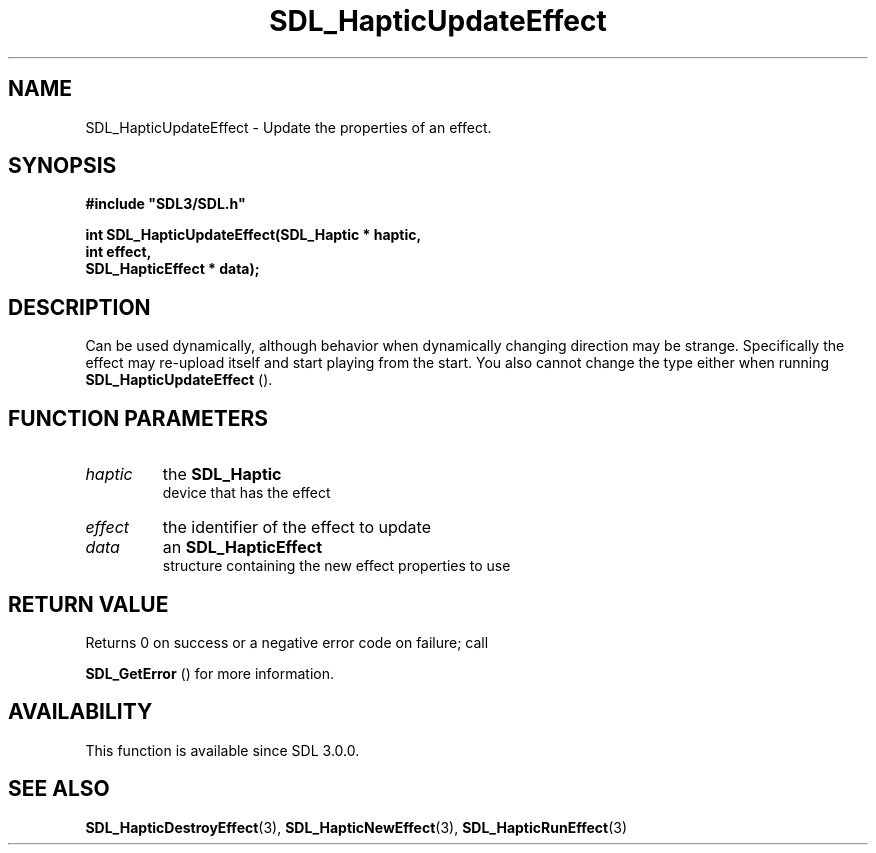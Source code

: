 .\" This manpage content is licensed under Creative Commons
.\"  Attribution 4.0 International (CC BY 4.0)
.\"   https://creativecommons.org/licenses/by/4.0/
.\" This manpage was generated from SDL's wiki page for SDL_HapticUpdateEffect:
.\"   https://wiki.libsdl.org/SDL_HapticUpdateEffect
.\" Generated with SDL/build-scripts/wikiheaders.pl
.\"  revision 60dcaff7eb25a01c9c87a5fed335b29a5625b95b
.\" Please report issues in this manpage's content at:
.\"   https://github.com/libsdl-org/sdlwiki/issues/new
.\" Please report issues in the generation of this manpage from the wiki at:
.\"   https://github.com/libsdl-org/SDL/issues/new?title=Misgenerated%20manpage%20for%20SDL_HapticUpdateEffect
.\" SDL can be found at https://libsdl.org/
.de URL
\$2 \(laURL: \$1 \(ra\$3
..
.if \n[.g] .mso www.tmac
.TH SDL_HapticUpdateEffect 3 "SDL 3.0.0" "SDL" "SDL3 FUNCTIONS"
.SH NAME
SDL_HapticUpdateEffect \- Update the properties of an effect\[char46]
.SH SYNOPSIS
.nf
.B #include \(dqSDL3/SDL.h\(dq
.PP
.BI "int SDL_HapticUpdateEffect(SDL_Haptic * haptic,
.BI "                           int effect,
.BI "                           SDL_HapticEffect * data);
.fi
.SH DESCRIPTION
Can be used dynamically, although behavior when dynamically changing
direction may be strange\[char46] Specifically the effect may re-upload itself and
start playing from the start\[char46] You also cannot change the type either when
running 
.BR SDL_HapticUpdateEffect
()\[char46]

.SH FUNCTION PARAMETERS
.TP
.I haptic
the 
.BR SDL_Haptic
 device that has the effect
.TP
.I effect
the identifier of the effect to update
.TP
.I data
an 
.BR SDL_HapticEffect
 structure containing the new effect properties to use
.SH RETURN VALUE
Returns 0 on success or a negative error code on failure; call

.BR SDL_GetError
() for more information\[char46]

.SH AVAILABILITY
This function is available since SDL 3\[char46]0\[char46]0\[char46]

.SH SEE ALSO
.BR SDL_HapticDestroyEffect (3),
.BR SDL_HapticNewEffect (3),
.BR SDL_HapticRunEffect (3)
